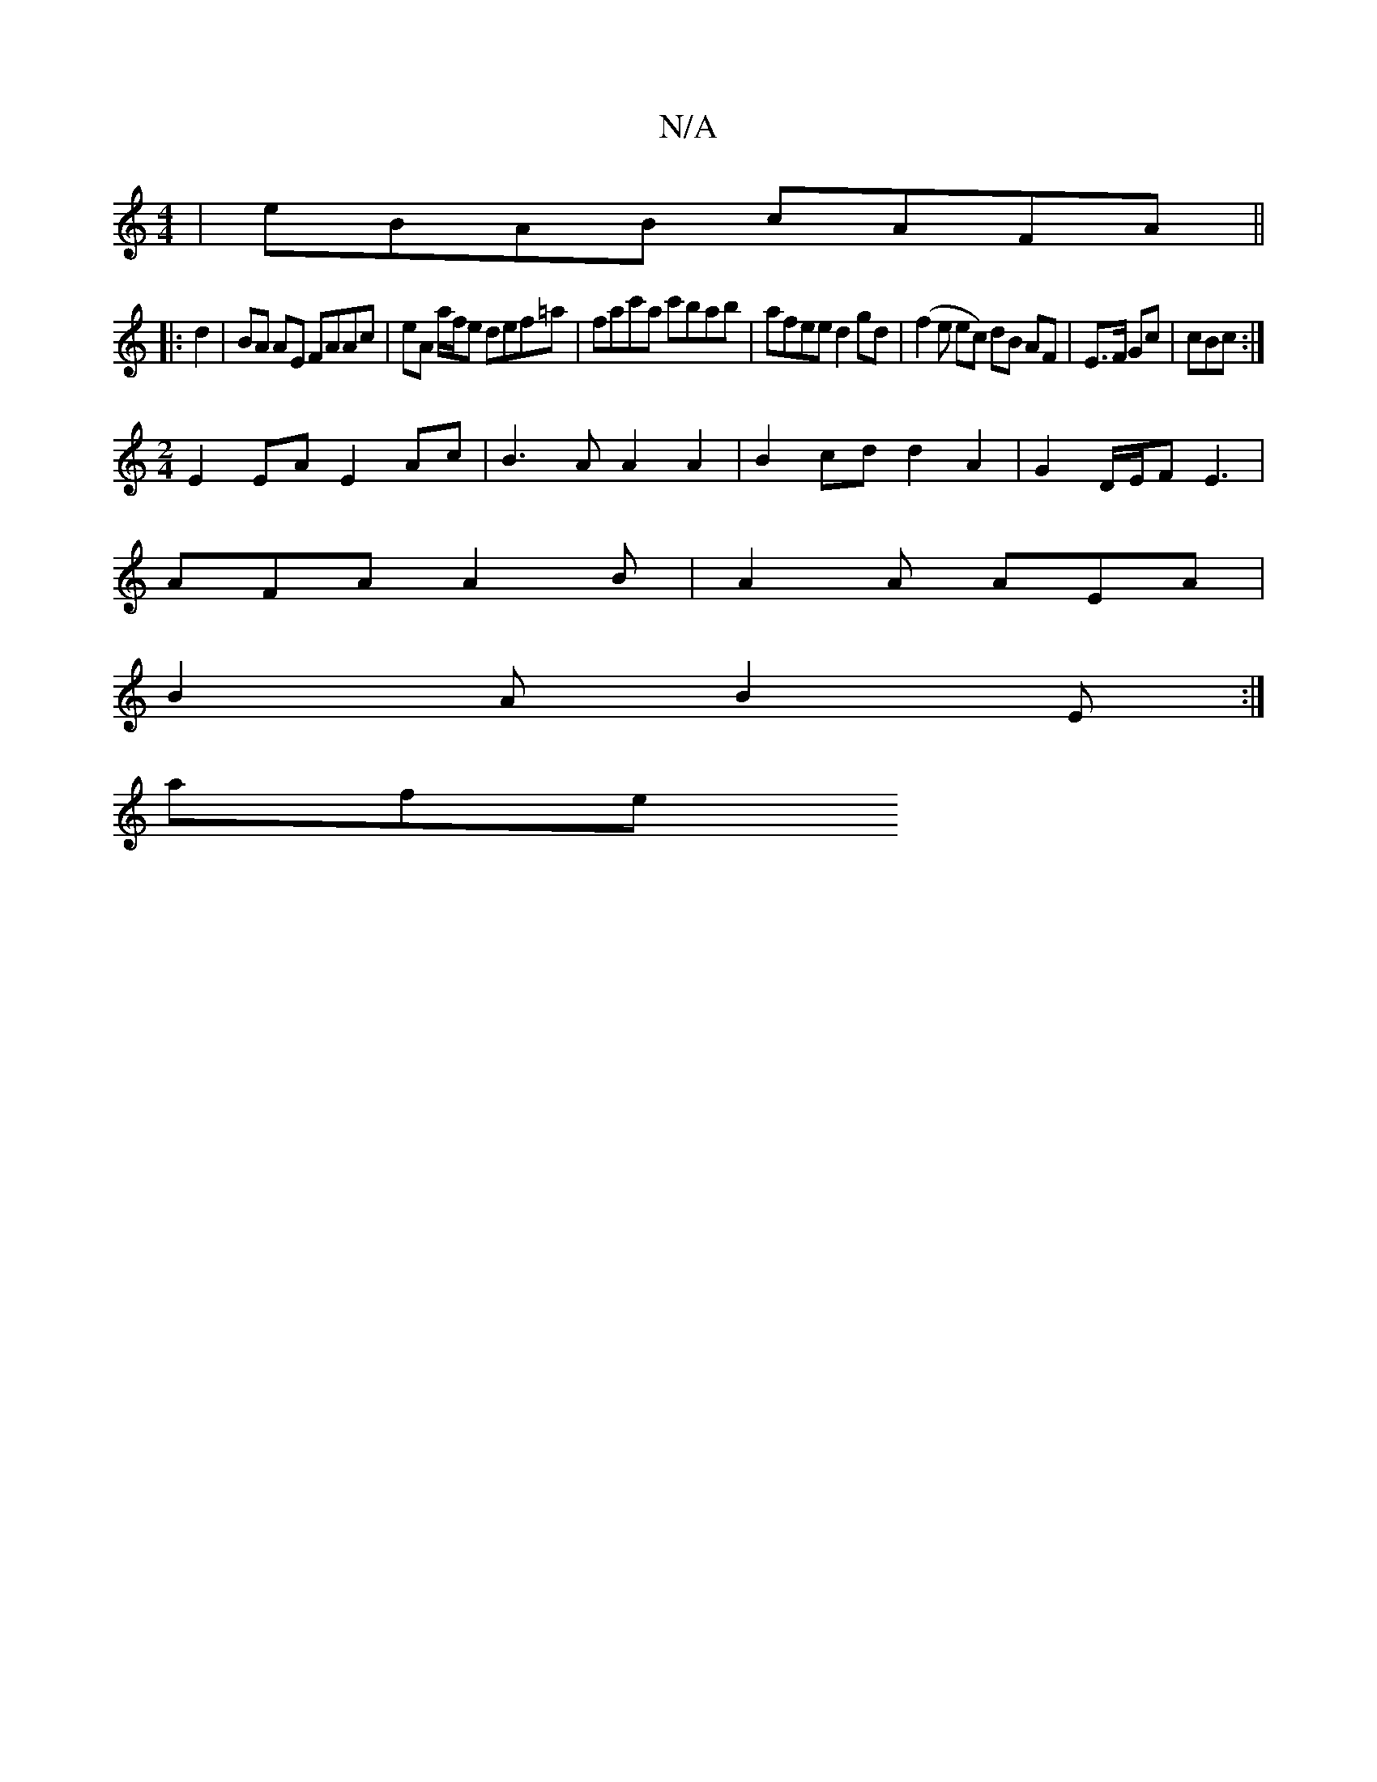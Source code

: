 X:1
T:N/A
M:4/4
R:N/A
K:Cmajor
|eBAB cAFA||
|: d2 |BA AE FAAc | eA a/f/e def=a|fac'a c'bab | afee d2 gd | (f2e ec) dB AF|E>F Gc|cBc :|
[M:2/4] E2EA E2 Ac|B3A A2 A2 | B2 cd d2 A2 | G2 D/E/F E3 |
AFA A2B | A2A AEA |
B2 A B2 E :|
afe 
